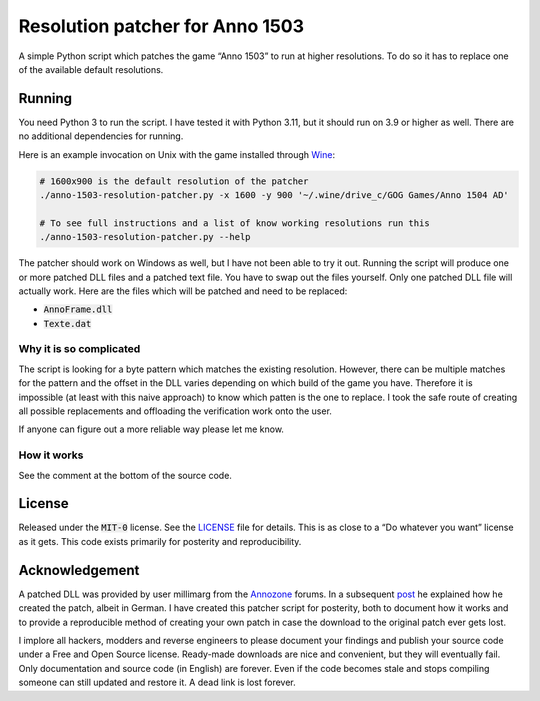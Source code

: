 .. default-role:: code

##################################
 Resolution patcher for Anno 1503
##################################

A simple Python script which patches the game “Anno 1503” to run at higher
resolutions.  To do so it has to replace one of the available default
resolutions.


Running
#######

You need Python 3 to run the script.  I have tested it with Python 3.11, but it
should run on 3.9 or higher as well.  There are no additional dependencies for
running.

Here is an example invocation on Unix with the game installed through `Wine`_:

.. code:: sh

   # 1600x900 is the default resolution of the patcher
   ./anno-1503-resolution-patcher.py -x 1600 -y 900 '~/.wine/drive_c/GOG Games/Anno 1504 AD'

   # To see full instructions and a list of know working resolutions run this
   ./anno-1503-resolution-patcher.py --help

The patcher should work on Windows as well, but I have not been able to try it
out.  Running the script will produce one or more patched DLL files and a
patched text file.  You have to swap out the files yourself.  Only one patched
DLL file will actually work.  Here are the files which will be patched and need
to be replaced:

- `AnnoFrame.dll`
- `Texte.dat`

Why it is so complicated
========================

The script is looking for a byte pattern which matches the existing resolution.
However, there can be multiple matches for the pattern and the offset in the
DLL varies depending on which build of the game you have.  Therefore it is
impossible (at least with this naive approach) to know which patten is the one
to replace.  I took the safe route of creating all possible replacements and
offloading the verification work onto the user.

If anyone can figure out a more reliable way please let me know.

How it works
============

See the comment at the bottom of the source code.


License
#######

Released under the `MIT-0` license.  See the `LICENSE`_ file for details.  This
is as close to a “Do whatever you want” license as it gets.  This code exists
primarily for posterity and reproducibility.


Acknowledgement
###############

A patched DLL was provided by user millimarg from the `Annozone`_ forums.  In a
subsequent `post`_ he explained how he created the patch, albeit in German. I
have created this patcher script for posterity, both to document how it works
and to provide a reproducible method of creating your own patch in case the
download to the original patch ever gets lost.

I implore all hackers, modders and reverse engineers to please document your
findings and publish your source code under a Free and Open Source license.
Ready-made downloads are nice and convenient, but they will eventually fail.
Only documentation and source code (in English) are forever. Even if the code
becomes stale and stops compiling someone can still updated and restore it.  A
dead link is lost forever.


.. _LICENSE: LICENSE.txt
.. _Wine: https://www.winehq.org/
.. _Annozone: https://www.annozone.de/
.. _post: https://www.annozone.de/forum/index.php?page=Thread&postID=274837#post274837
